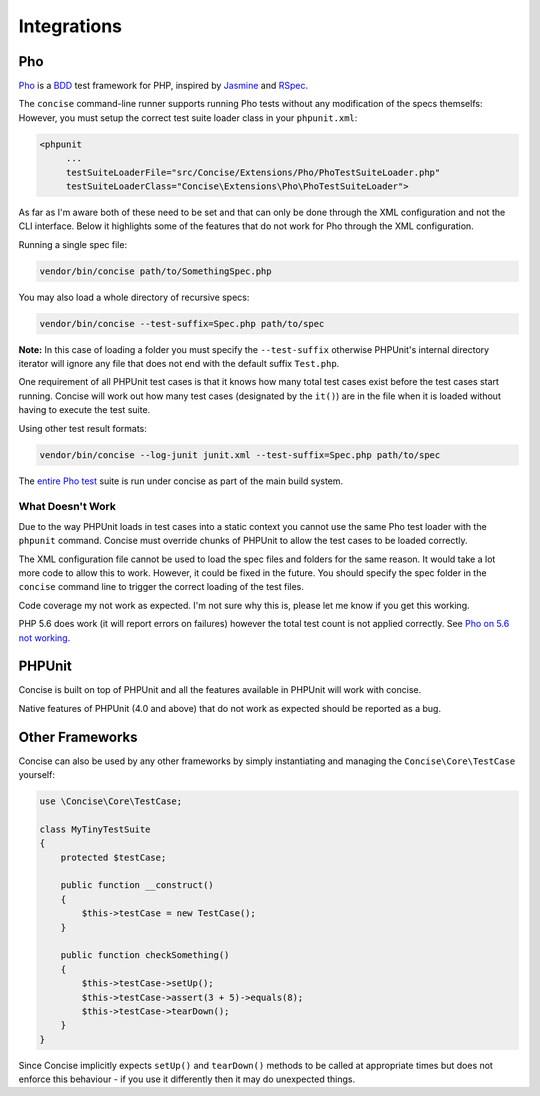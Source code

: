 Integrations
============

Pho
---

`Pho`_ is a `BDD`_ test framework for PHP, inspired by `Jasmine`_ and `RSpec`_.

The ``concise`` command-line runner supports running Pho tests without any
modification of the specs themselfs: However, you must setup the correct test
suite loader class in your ``phpunit.xml``:

.. code-block:: xml

   <phpunit
        ...
        testSuiteLoaderFile="src/Concise/Extensions/Pho/PhoTestSuiteLoader.php"
        testSuiteLoaderClass="Concise\Extensions\Pho\PhoTestSuiteLoader">

As far as I'm aware both of these need to be set and that can only be done
through the XML configuration and not the CLI interface. Below it highlights
some of the features that do not work for Pho through the XML configuration.

Running a single spec file:

.. code-block:: bash

   vendor/bin/concise path/to/SomethingSpec.php

You may also load a whole directory of recursive specs:

.. code-block:: bash

   vendor/bin/concise --test-suffix=Spec.php path/to/spec

**Note:** In this case of loading a folder you must specify the
``--test-suffix`` otherwise PHPUnit's internal directory iterator will ignore
any file that does not end with the default suffix ``Test.php``.

One requirement of all PHPUnit test cases is that it knows how many total test
cases exist before the test cases start running. Concise will work out how many
test cases (designated by the ``it()``) are in the file when it is loaded
without having to execute the test suite.

Using other test result formats:

.. code-block:: bash

   vendor/bin/concise --log-junit junit.xml --test-suffix=Spec.php path/to/spec

The `entire Pho test`_ suite is run under concise as part of the main build
system.

.. _entire Pho test: https://travis-ci.org/elliotchance/concise


What Doesn't Work
~~~~~~~~~~~~~~~~~

Due to the way PHPUnit loads in test cases into a static context you cannot use
the same Pho test loader with the ``phpunit`` command. Concise must override
chunks of PHPUnit to allow the test cases to be loaded correctly.

The XML configuration file cannot be used to load the spec files and folders
for the same reason. It would take a lot more code to allow this to work.
However, it could be fixed in the future. You should specify the spec folder in
the ``concise`` command line to trigger the correct loading of the test files.

Code coverage my not work as expected. I'm not sure why this is, please let me
know if you get this working.

PHP 5.6 does work (it will report errors on failures) however the total test
count is not applied correctly. See `Pho on 5.6 not working`_.

.. _Pho on 5.6 not working: https://github.com/elliotchance/concise/issues/301
.. _BDD: https://en.wikipedia.org/wiki/Behavior-driven_development
.. _Pho: https://github.com/danielstjules/pho
.. _Jasmine: http://jasmine.github.io
.. _RSpec: http://rspec.info


PHPUnit
-------

Concise is built on top of PHPUnit and all the features available in PHPUnit
will work with concise.

Native features of PHPUnit (4.0 and above) that do not work as expected should
be reported as a bug.


Other Frameworks
----------------

Concise can also be used by any other frameworks by simply instantiating and
managing the ``Concise\Core\TestCase`` yourself:

.. code-block:: php

   use \Concise\Core\TestCase;

   class MyTinyTestSuite
   {
       protected $testCase;

       public function __construct()
       {
           $this->testCase = new TestCase();
       }

       public function checkSomething()
       {
           $this->testCase->setUp();
           $this->testCase->assert(3 + 5)->equals(8);
           $this->testCase->tearDown();
       }
   }

Since Concise implicitly expects ``setUp()`` and ``tearDown()`` methods to be
called at appropriate times but does not enforce this behaviour - if you use it
differently then it may do unexpected things.
